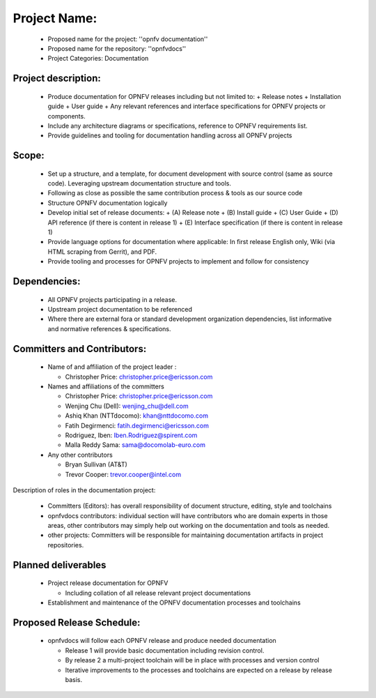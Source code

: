 ##############
Project Name:
##############

  - Proposed name for the project: ''opnfv documentation''
  - Proposed name for the repository: ''opnfvdocs''
  - Project Categories: Documentation

Project description:
=====================

  - Produce documentation for OPNFV releases including but not limited to:
    + Release notes
    + Installation guide
    + User guide
    + Any relevant references and interface specifications for OPNFV projects or components.
  - Include any architecture diagrams or specifications, reference to OPNFV requirements list.
  - Provide guidelines and tooling for documentation handling across all OPNFV projects 

Scope:
=======

  - Set up a structure, and a template, for document development with source control (same as source code). Leveraging upstream documentation structure and tools.
  - Following as close as possible the same contribution process & tools as our source code
  - Structure OPNFV documentation logically
  - Develop initial set of release documents: 
    + (A) Release note
    + (B) Install guide
    + (C) User Guide
    + (D) API reference (if there is content in release 1)
    + (E) Interface specification  (if there is content in release 1)
  - Provide language options for documentation where applicable: In first release English only, Wiki (via HTML scraping from Gerrit), and PDF.
  - Provide tooling and processes for OPNFV projects to implement and follow for consistency

Dependencies:
==============

  - All OPNFV projects participating in a release.
  - Upstream project documentation to be referenced 
  - Where there are external fora or standard development organization dependencies, list informative and normative references & specifications.


Committers and Contributors:
=============================

  - Name of and affiliation of the project leader : 

    + Christopher Price: christopher.price@ericsson.com

  - Names and affiliations of the committers

    + Christopher Price: christopher.price@ericsson.com
    + Wenjing Chu (Dell):  wenjing_chu@dell.com 
    + Ashiq Khan (NTTdocomo): khan@nttdocomo.com
    + Fatih Degirmenci: fatih.degirmenci@ericsson.com
    + Rodriguez, Iben: Iben.Rodriguez@spirent.com
    + Malla Reddy Sama: sama@docomolab-euro.com

  - Any other contributors

    + Bryan Sullivan (AT&T)
    + Trevor Cooper: trevor.cooper@intel.com


Description of roles in the documentation project:

  - Committers (Editors): has overall responsibility of document structure, editing, style and toolchains
  - opnfvdocs contributors: individual section will have contributors who are domain experts in those areas, other contributors may simply help out working on the documentation and tools as needed.
  - other projects: Committers will be responsible for maintaining documentation artifacts in project repositories.

Planned deliverables
=====================

  - Project release documentation for OPNFV

    + Including collation of all release relevant project documentations

  - Establishment and maintenance of the OPNFV documentation processes and toolchains


Proposed Release Schedule:
===========================

  - opnfvdocs will follow each OPNFV release and produce needed documentation

    + Release 1 will provide basic documentation including revision control.
    + By release 2 a multi-project toolchain will be in place with processes and version control
    + Iterative improvements to the processes and toolchains are expected on a release by release basis.



